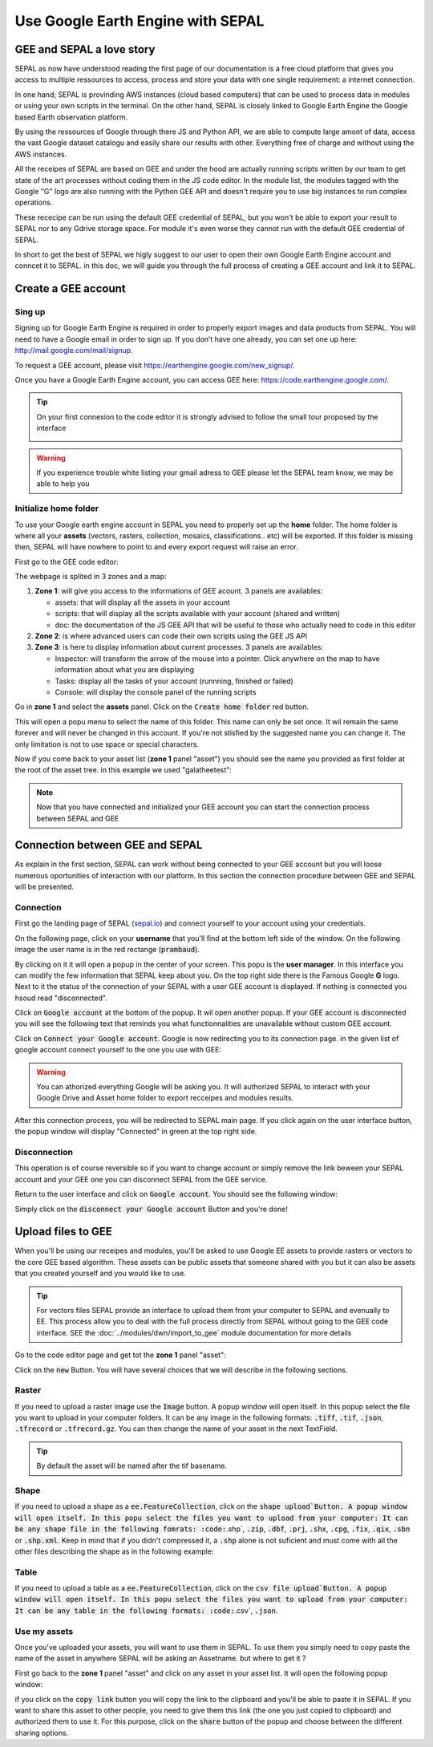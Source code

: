Use Google Earth Engine with SEPAL
==================================

GEE and SEPAL a love story 
--------------------------

SEPAL as now have understood reading the first page of our documentation is a free cloud platform that gives you access to multiple ressources to access, process and store your data with one single requirement: a internet connection. 

In one hand; SEPAL is provinding AWS instances (cloud based computers) that can be used to process data in modules or using your own scripts in the terminal. On the other hand, SEPAL is closely linked to Google Earth Engine the Google based Earth observation platform. 

By using the ressources of Google through there JS and Python API, we are able to compute large amont of data, access the vast Google dataset catalogu and easily share our results with other. Everything free of charge and without using the AWS instances. 

All the receipes of SEPAL are based on GEE and under the hood are actually running scripts written by our team to get state of the art processes without coding them in the JS code editor. In the module list, the modules tagged with the Google "G" logo are also running with the Python GEE API and doesn't require you to use big instances to run complex operations. 

These rececipe can be run using the default GEE credential of SEPAL, but you won't be able to export your result to SEPAL nor to any Gdrive storage space. For module it's even worse they cannot run with the default GEE credential of SEPAL.

In short to get the best of SEPAL we higly suggest to our user to open their own Google Earth Engine account and conncet it to SEPAL. in this doc, we will guide you through the full process of creating a GEE account and link it to SEPAL. 

Create a GEE account
--------------------

Sing up
^^^^^^^

Signing up for Google Earth Engine is required in order to properly export images and data products from SEPAL. You will need to have a Google email in order to sign up. If you don’t have one already, you can set one up here: http://mail.google.com/mail/signup. 

To request a GEE account, please visit https://earthengine.google.com/new_signup/.

.. image:: ../img/setup/register/gee_landing.png
   :alt: Request access to google earth engine
   :align: center

Once you have a Google Earth Engine account, you can access GEE here: https://code.earthengine.google.com/.

.. image:: ../img/setup/register/gee_code.png
   :alt: gee code editor
   :align: center

.. tip::

    On your first connexion to the code editor it is strongly advised to follow the small tour proposed by the interface 

    .. image:: ../img/setup/gee/editor_tour.png
        :alt: gee code editor tour
        :align: center

.. warning::

    If you experience trouble white listing your gmail adress to GEE please let the SEPAL team know, we may be able to help you

Initialize home folder
^^^^^^^^^^^^^^^^^^^^^^

To use your Google earth engine account in SEPAL you need to properly set up the **home** folder. The home folder is where all your **assets** (vectors, rasters, collection, mosaics, classifications.. etc) will be exported. If this folder is missing then, SEPAL will have nowhere to point to and every export request will raise an error.

First go to the GEE code editor:

.. image:: ../img/setup/gee/gee_code.png
   :alt: gee code editor
   :align: center

The webpage is splited in 3 zones and a map:

1.  **Zone 1**: will give you access to the informations of GEE acount. 3 panels are availables:
    
    -   assets: that will display all the assets in your account 
    -   scripts: that will display all the scripts available with your account (shared and written)
    -   doc: the documentation of the JS GEE API that will be useful to those who actually need to code in this editor

2.  **Zone 2**: is where advanced users can code their own scripts using the GEE JS API

3.  **Zone 3**: is here to display information about current processes. 3 panels are availables:

    -   Inspector: will transform the arrow of the mouse into a pointer. Click anywhere on the map to have information about what you are displaying
    -   Tasks: display all the tasks of your account (runnning, finished or failed) 
    -   Console: will display the console panel of the running scripts

Go in **zone 1** and select the **assets** panel. Click on the :code:`Create home folder` red button.

.. image:: ../img/setup/gee/create_home.png
    :alt: gee asset creation
    :align: center

This will open a popu menu to select the name of this folder. This name can only be set once. It wil remain the same forever and will never be changed in this account. If you're not stisfied by the suggested name you can change it. The only limitation is not to use space or special characters.

.. image:: ../img/setup/gee/home_pop_up.png
    :alt: gee popu for home creation
    :align: center

Now if you come back to your asset list (**zone 1** panel "asset") you should see the name you provided as first folder at the root of the asset tree. in this example we used "galatheetest":

.. image:: ../img/setup/gee/asset_tree.png
    :alt: asset tree

.. note:: 

    Now that you have connected and initialized your GEE account you can start the connection process between SEPAL and GEE

Connection  between GEE  and SEPAL
----------------------------------

As explain in the first section, SEPAL can work without being connected to your GEE account but you will loose numerous oportunities of interaction with our platform. In this section the connection procedure between GEE and SEPAL will be presented. 

Connection
^^^^^^^^^^

First go the landing page of SEPAL (`sepal.io <https:://sepal.io>`_) and connect yourself to your account using your credentials. 

On the following page, click on your **username** that you'll find at the bottom left side of the window. On the following image the user name is in the red rectange (:code:`prambaud`).

.. image:: ../img/setup/gee/sepal_landing.png
    :alt: sepal landing
    :align: center

By clicking on it it will open a popup in the center of your screen. This popu is the **user manager**. In this interface you can modify the few information that SEPAL keep about you. On the top right side there is the Famous Google **G** logo. Next to it the status of the connection of your SEPAL with a user GEE account is displayed. If nothing is connected you hsoud read "disconnected".

.. image:: ../img/setup/gee/user_interface_disconnected.png
    :alt: sepal disconnected

Click on :code:`Google account` at the bottom of the popup. It wil open another popup. If your GEE account is disconnected you will see the following text that reminds you what functionnalities are unavailable without custom GEE account.

.. image:: ../img/setup/gee/gee_disconnected.png
    :alt: connection popup

Click on :code:`Connect your Google account`. Google is now redirecting you to its connection page. in the given list of google account connect yourself to the one you use with GEE: 

.. image:: ../img/setup/gee/gee_credential.png

.. warning::

    You can athorized everything Google will be asking you. It will authorized SEPAL to interact with your Google Drive and Asset home folder to export recceipes and modules results.

After this connection process, you will be redirected to SEPAL main page. If you click again on the user interface button, the popup window will display "Connected" in green at the top right side.

.. image:: ../img/setup/gee/user_interface_connected.png
    :alt: sepal and gee connected

Disconnection
^^^^^^^^^^^^^

This operation is of course reversible so if you want to change account or simply remove the link beween your SEPAL account and your GEE one you can disconnect SEPAL from the GEE service. 

Return to the user interface and click on :code:`Google account`. You should see the following window: 

.. image:: ../img/setup/gee/gee_connected.png
    :alt: gee connected 

Simply click on the :code:`disconnect your Google account` Button and you're done! 

Upload files to GEE 
-------------------

When you'll be using our receipes and modules, you'll be asked to use Google EE assets to provide rasters or vectors to the core GEE based algorithm. These assets can be public assets that someone shared with you but it can also be assets that you created yourself and you would like to use.

.. tip::

    For vectors files SEPAL provide an interface to upload them from your computer to SEPAL and evenually to EE. This process allow you to deal with the full process directly from SEPAL without going to the GEE code interface. SEE the :doc:`../modules/dwn/import_to_gee` module documentation for more details

Go to the code editor page and get tot the **zone 1** panel "asset":

.. image:: ../img/setup/gee/gee_asset_list.png
    :alt: gee asset list

Click on the :code:`new` Button. You will have several choices that we will describe in the following sections.

Raster
^^^^^^

If you need to upload a raster image use the :code:`Image` button. A popup window will open itself. In this popup select the file you want to upload in your computer folders. It can be any image in the following formats: :code:`.tiff`, :code:`.tif`, :code:`.json`, :code:`.tfrecord` or :code:`.tfrecord.gz`. You can then change the name of your asset in the next TextField.

.. tip:: 

    By default the asset will be named after the tif basename.

.. image:: ../img/setup/gee/upload_image.png
    :alt: upload image

Shape
^^^^^

If you need to upload a shape as a :code:`ee.FeatureCollection`, click on the :code:`shape upload`Button. A popup window will open itself. In this popu select the files you want to upload from your computer: It can be any shape file in the following fomrats: :code:`.shp`, :code:`.zip`, :code:`.dbf`, :code:`.prj`, :code:`.shx`, :code:`.cpg`, :code:`.fix`, :code:`.qix`, :code:`.sbn` or :code:`.shp.xml`. Keep in mind that if you didn't compressed it, a :code:`.shp` alone is not suficient and must come with all the other files describing the shape as in the following example: 

.. image:: ../img/setup/gee/upload_shape.png
    :alt: upload shp

Table
^^^^^

If you need to upload a table as a :code:`ee.FeatureCollection`, click on the :code:`csv file upload`Button. A popup window will open itself. In this popu select the files you want to upload from your computer: It can be any table in the following formats: :code:`.csv`, :code:`.json`.

.. image:: ../img/setup/gee/upload_csv.png
    :alt: upload csv

Use my assets
^^^^^^^^^^^^^

Once you've uploaded your assets, you will want to use them in SEPAL. To use them you simply need to copy paste the name of the asset in anywhere SEPAL will be asking an Assetname. but where to get it ? 

First go back to the **zone 1** panel "asset" and click on any asset in your asset list. It will open the following popup window: 

.. image:: ../img/setup/gee/asset_popup.png
    :alt: asset popup

if you click on the :code:`copy link` button you will copy the link to the clipboard and you'll be able to paste it in SEPAL. If you want to share this asset to other people, you need to give them this link (the one you just copied to clipboard) and authorized them to use it. For this purpose, click on the :code:`share` button of the popup and choose between the different sharing options. 

 